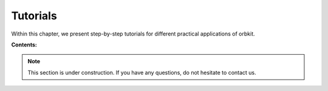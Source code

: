 Tutorials
=========

Within this chapter, we present step-by-step tutorials for different practical 
applications of orbkit.

**Contents:**

  .. toctree::
    :maxdepth: 4

    vis
    atomic_populations
    cubature
    multiple_files

.. note::
  
  This section is under construction. If you have any questions,
  do not hesitate to contact us.

